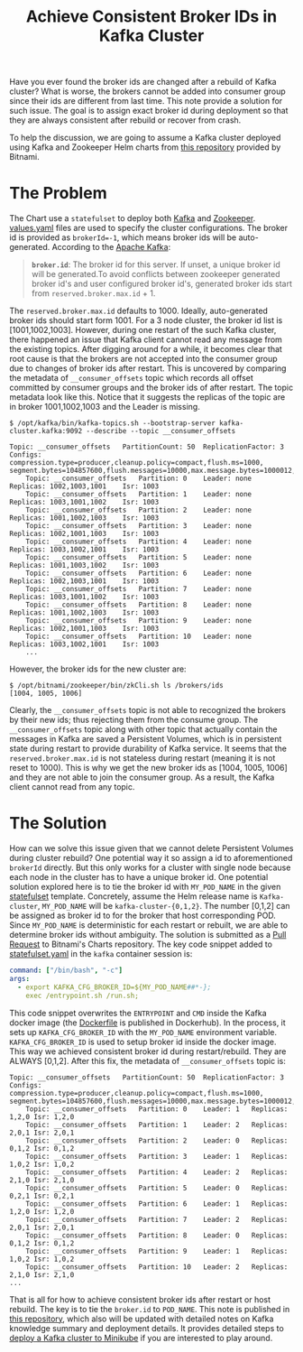 #+title: Achieve Consistent Broker IDs in Kafka Cluster
# #+setupfile: ~/Dropbox/git/org-html-themes/setup/theme-readtheorg.setup
#+setuptitle: https://github.com/fniessen/org-html-themes/tree/master/setup/theme-readtheorg.setup

Have you ever found the broker ids are changed after a rebuild of Kafka cluster? What is worse, the brokers cannot be added into consumer group since their ids are different from last time. This note provide a solution for such issue. The goal is to assign exact broker id during deployment so that they are always consistent after rebuild or recover from crash.

To help the discussion, we are going to assume a Kafka cluster deployed using Kafka and Zookeeper Helm charts from [[https://github.com/bitnami/charts/tree/master/bitnami/kafka][this repository]] provided by Bitnami.

* The Problem
  :PROPERTIES:
  :ID:       116c3d98-9817-4444-98e7-36e6f7ea554d
  :END:
The Chart use a ~statefulset~ to deploy both [[https://github.com/bitnami/charts/blob/master/bitnami/kafka/templates/statefulset.yaml][Kafka]] and [[https://github.com/bitnami/charts/blob/master/bitnami/zookeeper/templates/statefulset.yaml][Zookeeper]]. [[https://github.com/bitnami/charts/blob/master/bitnami/kafka/values.yaml][values.yaml]] files are used to specify the cluster configurations. The broker id is provided as ~brokerId=-1~, which means broker ids will be auto-generated. According to the [[https://kafka.apache.org/documentation/][Apache Kafka]]:
#+begin_quote
*~broker.id~*: The broker id for this server. If unset, a unique broker id will be generated.To avoid conflicts between zookeeper generated broker id's and user configured broker id's, generated broker ids start from ~reserved.broker.max.id~ + 1.
#+end_quote
The ~reserved.broker.max.id~ defaults to 1000. Ideally, auto-generated broker ids should start form 1001. For a 3 node cluster, the broker id list is [1001,1002,1003]. However, during one restart of the such Kafka cluster, there happened an issue that Kafka client cannot read any message from the existing topics. After digging around for a while, it becomes clear that root cause is that the brokers are not accepted into the consumer group due to changes of broker ids after restart.
This is uncovered by comparing the metadata of ~__consumer_offsets~ topic which records all offset committed by consumer groups and the broker ids of after restart.
The topic metadata look like this. Notice that it suggests the replicas of the topic are in broker 1001,1002,1003 and the Leader is missing.
#+name: consumer_offsets_metadata
#+begin_src shell
$ /opt/kafka/bin/kafka-topics.sh --bootstrap-server kafka-cluster.kafka:9092 --describe --topic __consumer_offsets

Topic: __consumer_offsets	PartitionCount: 50	ReplicationFactor: 3
Configs: compression.type=producer,cleanup.policy=compact,flush.ms=1000,
segment.bytes=104857600,flush.messages=10000,max.message.bytes=1000012,retention.bytes=1073741824
	Topic: __consumer_offsets	Partition: 0	Leader: none	Replicas: 1002,1003,1001	Isr: 1003
	Topic: __consumer_offsets	Partition: 1	Leader: none	Replicas: 1003,1001,1002	Isr: 1003
	Topic: __consumer_offsets	Partition: 2	Leader: none	Replicas: 1001,1002,1003	Isr: 1003
	Topic: __consumer_offsets	Partition: 3	Leader: none	Replicas: 1002,1001,1003	Isr: 1003
	Topic: __consumer_offsets	Partition: 4	Leader: none	Replicas: 1003,1002,1001	Isr: 1003
	Topic: __consumer_offsets	Partition: 5	Leader: none	Replicas: 1001,1003,1002	Isr: 1003
	Topic: __consumer_offsets	Partition: 6	Leader: none	Replicas: 1002,1003,1001	Isr: 1003
	Topic: __consumer_offsets	Partition: 7	Leader: none	Replicas: 1003,1001,1002	Isr: 1003
	Topic: __consumer_offsets	Partition: 8	Leader: none	Replicas: 1001,1002,1003	Isr: 1003
	Topic: __consumer_offsets	Partition: 9	Leader: none	Replicas: 1002,1001,1003	Isr: 1003
	Topic: __consumer_offsets	Partition: 10	Leader: none	Replicas: 1003,1002,1001	Isr: 1003
    ...
#+end_src
However, the broker ids for the new cluster are:
#+name: get_brokder_ids
#+begin_src shell
$ /opt/bitnami/zookeeper/bin/zkCli.sh ls /brokers/ids
[1004, 1005, 1006]
#+end_src
Clearly, the ~__consumer_offsets~ topic is not able to recognized the brokers by their new ids; thus rejecting them from the consume group. The ~__consumer_offsets~ topic along with other topic that actually contain the messages in Kafka are saved a Persistent Volumes, which is in persistent state during restart to provide durability of Kafka service. It seems that the ~reserved.broker.max.id~ is not stateless during restart (meaning it is not reset to 1000). This is why we get the new broker ids as [1004, 1005, 1006] and they are not able to join the consumer group. As a result, the Kafka client cannot read from any topic.


* The Solution
  :PROPERTIES:
  :ID:       6137230e-5751-4b9b-9fc4-b9387406938f
  :END:
How can we solve this issue given that we cannot delete Persistent Volumes during cluster rebuild? One potential way it so assign a id to aforementioned ~brokerId~ directly. But this only works for a cluster with single node because each node in the cluster has to have a unique broker id. One potential solution explored here is to tie the broker id with ~MY_POD_NAME~ in the given [[https://github.com/bitnami/charts/blob/master/bitnami/kafka/templates/statefulset.yaml][statefulset]] template. Concretely, assume the Helm release name is ~Kafka-cluster~, ~MY_POD_NAME~ will be ~kafka-cluster-{0,1,2}~. The number [0,1,2] can be assigned as broker id to for the broker that host corresponding POD. Since ~MY_POD_NAME~ is deterministic for each restart or rebuilt, we are able to determine broker ids without ambiguity. The solution is submitted as a [[https://github.com/bitnami/charts/pull/2028][Pull Request]] to Bitnami's Charts repository. The key code snippet added to [[https://github.com/bitnami/charts/blob/master/bitnami/zookeeper/templates/statefulset.yaml][statefulset.yaml]] in the ~kafka~ container session is:
#+name: pr-consistent-broker-id
#+begin_src yaml
          command: ["/bin/bash", "-c"]
          args:
            - export KAFKA_CFG_BROKER_ID=${MY_POD_NAME##*-};
              exec /entrypoint.sh /run.sh;
#+end_src
This code snippet overwrites the ~ENTRYPOINT~ and ~CMD~ inside the Kafka docker image (the [[https://hub.docker.com/layers/bitnami/kafka/2.4.0-debian-10-r44/images/sha256-ce5ed55be807573b5902c5995982b346a01fe9f2cb77d2d2efe26d0043d83f46?context=explore][Dockerfile]] is published in Dockerhub). In the process, it sets up ~KAFKA_CFG_BROKER_ID~ with the ~MY_POD_NAME~ environment variable. ~KAFKA_CFG_BROKER_ID~ is used to setup broker id inside the docker image. This way we achieved consistent broker id during restart/rebuild. They are ALWAYS [0,1,2]. After this fix, the metadata of ~__consumer_offsets~ topic is:

#+name: consumer_offsets_metadata_new
#+begin_src shell
Topic: __consumer_offsets	PartitionCount: 50	ReplicationFactor: 3
Configs: compression.type=producer,cleanup.policy=compact,flush.ms=1000,
segment.bytes=104857600,flush.messages=10000,max.message.bytes=1000012,retention.bytes=1073741824
	Topic: __consumer_offsets	Partition: 0	Leader: 1	Replicas: 1,2,0	Isr: 1,2,0
	Topic: __consumer_offsets	Partition: 1	Leader: 2	Replicas: 2,0,1	Isr: 2,0,1
	Topic: __consumer_offsets	Partition: 2	Leader: 0	Replicas: 0,1,2	Isr: 0,1,2
	Topic: __consumer_offsets	Partition: 3	Leader: 1	Replicas: 1,0,2	Isr: 1,0,2
	Topic: __consumer_offsets	Partition: 4	Leader: 2	Replicas: 2,1,0	Isr: 2,1,0
	Topic: __consumer_offsets	Partition: 5	Leader: 0	Replicas: 0,2,1	Isr: 0,2,1
	Topic: __consumer_offsets	Partition: 6	Leader: 1	Replicas: 1,2,0	Isr: 1,2,0
	Topic: __consumer_offsets	Partition: 7	Leader: 2	Replicas: 2,0,1	Isr: 2,0,1
	Topic: __consumer_offsets	Partition: 8	Leader: 0	Replicas: 0,1,2	Isr: 0,1,2
	Topic: __consumer_offsets	Partition: 9	Leader: 1	Replicas: 1,0,2	Isr: 1,0,2
	Topic: __consumer_offsets	Partition: 10	Leader: 2	Replicas: 2,1,0	Isr: 2,1,0
...
#+end_src

That is all for how to achieve consistent broker ids after restart or host rebuild. The key is to tie the ~broker.id~ to ~POD_NAME~. This note is published in [[https://github.com/ghShu/kafka-notes/blob/master/notes/20200310-achieve-consistent-broker-ids-in-kafka-cluster.md][this repository]], which also will be updated with detailed notes on Kafka knowledge summary and deployment details. It provides detailed steps to [[https://github.com/ghShu/kafka-notes/tree/master/deployment][deploy a Kafka cluster to Minikube]] if you are interested to play around.
